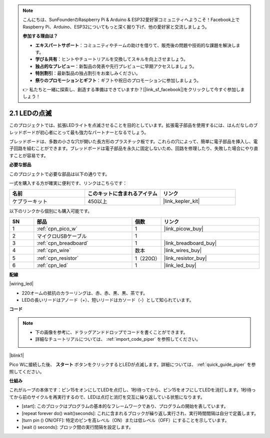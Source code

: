 .. note::

    こんにちは、SunFounderのRaspberry Pi & Arduino & ESP32愛好家コミュニティへようこそ！Facebook上でRaspberry Pi、Arduino、ESP32についてもっと深く掘り下げ、他の愛好家と交流しましょう。

    **参加する理由は？**

    - **エキスパートサポート**：コミュニティやチームの助けを借りて、販売後の問題や技術的な課題を解決します。
    - **学び＆共有**：ヒントやチュートリアルを交換してスキルを向上させましょう。
    - **独占的なプレビュー**：新製品の発表や先行プレビューに早期アクセスしましょう。
    - **特別割引**：最新製品の独占割引をお楽しみください。
    - **祭りのプロモーションとギフト**：ギフトや祝日のプロモーションに参加しましょう。

    👉 私たちと一緒に探索し、創造する準備はできていますか？[|link_sf_facebook|]をクリックして今すぐ参加しましょう！

.. _per_blink:

2.1 LEDの点滅
===============

このプロジェクトでは、拡張LEDライトを点滅させることを目的としています。拡張電子部品を使用するには、はんだなしのブレッドボードが初心者にとって最も強力なパートナーとなるでしょう。

ブレッドボードは、多数の小さな穴が開いた長方形のプラスチック板です。これらの穴によって、簡単に電子部品を挿入し、電子回路を組むことができます。ブレッドボードは電子部品を永久に固定しないため、回路を修理したり、失敗した場合にやり直すことが容易です。

**必要な部品**

このプロジェクトで必要な部品は以下の通りです。

一式を購入する方が確実に便利です、リンクはこちらです： 

.. list-table::
    :widths: 20 20 20
    :header-rows: 1

    *   - 名前	
        - このキットに含まれるアイテム
        - リンク
    *   - ケプラーキット	
        - 450以上
        - |link_kepler_kit|

以下のリンクから個別にも購入可能です。

.. list-table::
    :widths: 5 20 5 20
    :header-rows: 1

    *   - SN
        - 部品	
        - 個数
        - リンク

    *   - 1
        - :ref:`cpn_pico_w`
        - 1
        - |link_picow_buy|
    *   - 2
        - マイクロUSBケーブル
        - 1
        - 
    *   - 3
        - :ref:`cpn_breadboard`
        - 1
        - |link_breadboard_buy|
    *   - 4
        - :ref:`cpn_wire`
        - 数本
        - |link_wires_buy|
    *   - 5
        - :ref:`cpn_resistor`
        - 1（220Ω）
        - |link_resistor_buy|
    *   - 6
        - :ref:`cpn_led`
        - 1
        - |link_led_buy|

**配線**

|wiring_led|

* 220オームの抵抗のカラーリングは、赤、赤、黒、黒、茶です。

* LEDの長いリードはアノード（+）、短いリードはカソード（-）として知られています。

**コード**

.. note::

    * 下の画像を参考に、ドラッグアンドドロップでコードを書くことができます。
    * 詳細なチュートリアルについては、 :ref:`import_code_piper` を参照してください。

|blink1|

Pico Wに接続した後、 **スタート** ボタンをクリックするとLEDが点滅します。詳細については、 :ref:`quick_guide_piper` を参照してください。

**仕組み**

これがループの本体です：ピン15をオンにしてLEDを点灯し、1秒待ってから、ピン15をオフにしてLEDを消灯します。1秒待ってから前のサイクルを再実行するので、LEDは点灯と消灯を交互に繰り返している状態になります。

* [start]: このブロックはプログラムの基本的なフレームワークであり、プログラムの開始を表しています。
* [repeat forever do() wait()seconds]: これに含まれるブロックが繰り返し実行され、実行時間間隔は自分で定義します。
* [turn pin () ON/OFF]: 特定のピンを高レベル（ON）または低レベル（OFF）にすることを示しています。
* [wait () seconds]: ブロック間の実行間隔を設定します。

